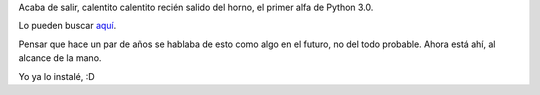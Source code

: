 .. title: Python 3000
.. date: 2007-08-31 12:06:31
.. tags: Python, release

Acaba de salir, calentito calentito recién salido del horno, el primer alfa de Python 3.0.

Lo pueden buscar `aquí <http://python.org/download/releases/3.0/>`_.

Pensar que hace un par de años se hablaba de esto como algo en el futuro, no del todo probable. Ahora está ahí, al alcance de la mano.

Yo ya lo instalé, :D
